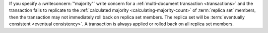 If you specify a :writeconcern:`"majority"` write concern for a
:ref:`multi-document transaction <transactions>` and the
transaction fails to replicate to the :ref:`calculated majority
<calculating-majority-count>` of :term:`replica set` members, then the
transaction may not immediately roll back on replica set members.
The replica set will be :term:`eventually consistent <eventual
consistency>`. A transaction is always applied or rolled back on all
replica set members.
